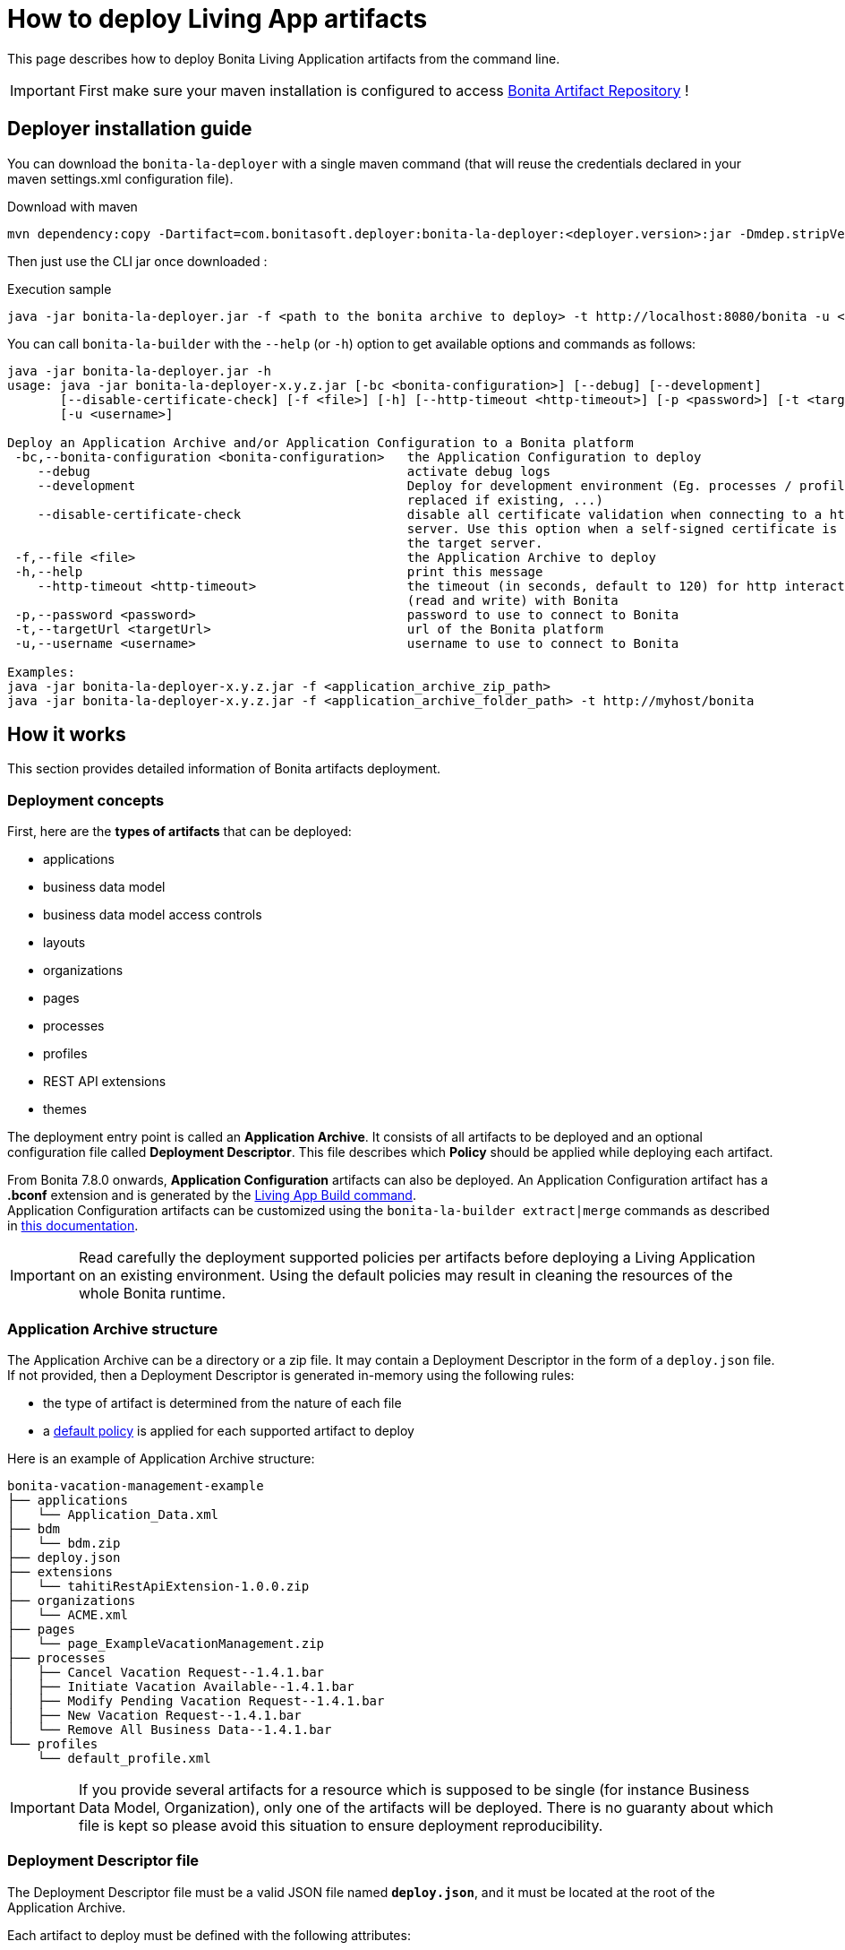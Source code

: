 = How to deploy Living App artifacts
:description: Deploy a Bonita application archive

:page-aliases: livingapp_build_and_deploy_without_docker.adoc

This page describes how to deploy Bonita Living Application artifacts from the command line.

IMPORTANT: First make sure your maven installation is configured to access xref:{bonitaDocVersion}@bonita:software-extensibility:bonita-repository-access.adoc[Bonita Artifact Repository] !

[#install]
== Deployer installation guide

You can download the `bonita-la-deployer` with a single maven command (that will reuse the credentials declared in your maven settings.xml configuration file).

.Download with maven
[source, bash]
----
mvn dependency:copy -Dartifact=com.bonitasoft.deployer:bonita-la-deployer:<deployer.version>:jar -Dmdep.stripVersion -Dmdep.stripClassifier -DoutputDirectory=./
----

Then just use the CLI jar once downloaded :

.Execution sample
[source, bash]
----
java -jar bonita-la-deployer.jar -f <path to the bonita archive to deploy> -t http://localhost:8080/bonita -u <username> -p <password>
----

You can call `bonita-la-builder` with the `--help` (or `-h`) option to get available options and commands as follows:

[source,bash]
----
java -jar bonita-la-deployer.jar -h
usage: java -jar bonita-la-deployer-x.y.z.jar [-bc <bonita-configuration>] [--debug] [--development]
       [--disable-certificate-check] [-f <file>] [-h] [--http-timeout <http-timeout>] [-p <password>] [-t <targetUrl>]
       [-u <username>]

Deploy an Application Archive and/or Application Configuration to a Bonita platform
 -bc,--bonita-configuration <bonita-configuration>   the Application Configuration to deploy
    --debug                                          activate debug logs
    --development                                    Deploy for development environment (Eg. processes / profiles are
                                                     replaced if existing, ...)
    --disable-certificate-check                      disable all certificate validation when connecting to a https
                                                     server. Use this option when a self-signed certificate is used on
                                                     the target server.
 -f,--file <file>                                    the Application Archive to deploy
 -h,--help                                           print this message
    --http-timeout <http-timeout>                    the timeout (in seconds, default to 120) for http interactions
                                                     (read and write) with Bonita
 -p,--password <password>                            password to use to connect to Bonita
 -t,--targetUrl <targetUrl>                          url of the Bonita platform
 -u,--username <username>                            username to use to connect to Bonita

Examples:
java -jar bonita-la-deployer-x.y.z.jar -f <application_archive_zip_path>
java -jar bonita-la-deployer-x.y.z.jar -f <application_archive_folder_path> -t http://myhost/bonita
----

== How it works

This section provides detailed information of Bonita artifacts deployment.

=== Deployment concepts

First, here are the *types of artifacts* that can be deployed:

* applications
* business data model
* business data model access controls
* layouts
* organizations
* pages
* processes
* profiles
* REST API extensions
* themes

The deployment entry point is called an *Application Archive*. It consists of all artifacts to be deployed and an optional configuration file called *Deployment Descriptor*. This file describes which *Policy* should be applied while deploying each artifact.

From Bonita 7.8.0 onwards, *Application Configuration* artifacts can also be deployed. An Application Configuration artifact has a *.bconf* extension and is generated by the xref:builder.adoc#build[Living App Build command]. +
Application Configuration artifacts can be customized using the `bonita-la-builder extract|merge` commands as described in xref:builder.adoc#extract[this documentation].

IMPORTANT: Read carefully the deployment supported policies per artifacts before deploying a Living Application on an existing environment. Using the default policies may result in cleaning the resources of the whole Bonita runtime.

=== Application Archive structure

The Application Archive can be a directory or a zip file. It may contain a Deployment Descriptor in the form of a `deploy.json` file. If not provided, then a Deployment Descriptor is generated in-memory using the following rules:

* the type of artifact is determined from the nature of each file
* a <<supported-policies,default policy>> is applied for each supported artifact to deploy

Here is an example of Application Archive structure:

----
bonita-vacation-management-example
├── applications
│   └── Application_Data.xml
├── bdm
│   └── bdm.zip
├── deploy.json
├── extensions
│   └── tahitiRestApiExtension-1.0.0.zip
├── organizations
│   └── ACME.xml
├── pages
│   └── page_ExampleVacationManagement.zip
├── processes
│   ├── Cancel Vacation Request--1.4.1.bar
│   ├── Initiate Vacation Available--1.4.1.bar
│   ├── Modify Pending Vacation Request--1.4.1.bar
│   ├── New Vacation Request--1.4.1.bar
│   └── Remove All Business Data--1.4.1.bar
└── profiles
    └── default_profile.xml
----

IMPORTANT: If you provide several artifacts for a resource which is supposed to be single (for instance Business Data Model, Organization), only one of the artifacts will be deployed. There is no guaranty about which file is kept so please avoid this situation to ensure deployment reproducibility.


[#deployment_descriptor_file]
=== Deployment Descriptor file

The Deployment Descriptor file must be a valid JSON file named *`deploy.json`*, and it must be located at the root of the Application Archive.

Each artifact to deploy must be defined with the following attributes:

* `file`: (Mandatory) the relative path to the artifact in the Application Archive
* `policy`: (Optional) the name of the policy to apply in case the same artifact is already present in the target Bonita platform. If omitted, then the <<supported-policies,default policy>> of the artifact's type will be applied.

[NOTE]
====
- If a deploy policy is declared in a `deploy.json` file, it overrides the policy specified as a CLI option (like `--development-mode`).
- If no policy is specified in the `deploy.json` file, the policy specified as a CLI option will be applied.
- If no policy at all is specified, production mode will be applied.
====

WARNING: Make sure to add the `--development-mode` option if you want to deploy using Development policies (eg. replace processes and profiles, merge organization data). Otherwise Production deployment policies will be used (eg. existing processes are *left untouched*).

*Example of Deployment Descriptor file*

[source,json]
----
{
  "organization": {
    "file": "organizations/ACME.xml",
    "policy": "MERGE_DUPLICATES"
  },
  "profiles": [
    {
      "file": "profiles/default_profile.xml",
      "policy": "REPLACE_DUPLICATES"
    },
    {
      "file": "profiles/custom_profile.xml",
      "policy": "REPLACE_DUPLICATES"
    }
  ],
  "processes": [
    {
      "file": "processes/New Vacation Request--1.4.1.bar",
      "policy": "IGNORE_DUPLICATES"
    },
    {
      "file": "processes/Initiate Vacation Available--1.4.1.bar"
    }
  ],
  "restAPIExtensions": [
    {
      "file": "extensions/tahitiRestApiExtension-1.0.0.zip"
    }
  ],
  "pages": [
    {
      "file": "pages/page_ExampleVacationManagement.zip"
    }
  ],
  "layouts": [
    {
      "file": "layouts/customLayout1.zip"
    },
    {
      "file": "layouts/customLayout2.zip"
    }
  ],
  "themes": [
      {
        "file": "themes/customTheme1.zip"
      },
      {
        "file": "themes/customTheme2.zip"
      }
    ],
  "applications": [
    {
      "file": "applications/Application_Data.xml",
      "policy": "REPLACE_DUPLICATES"
    }
  ],
  "businessDataModel": {
    "file": "bdm/bdm.zip"
  },
  "bdmAccessControl": {
    "file": "bdm/bdm-access-control.xml"
  }
}
----

[#supported-policies]
=== Supported Policies

* Applications:
** `FAIL_ON_DUPLICATES`: deployment fails if the `Application` or `ApplicationPage` already exists
** `REPLACE_DUPLICATES`: **(default)** if the `Application` or `ApplicationPage` already exists, the existing one is deleted, and the new one is deployed
* Organization:
** `FAIL_ON_DUPLICATES`: if an item already exists, the deployment fails and is reverted to the previous state
** `IGNORE_DUPLICATES`: existing items are kept
** `MERGE_DUPLICATES`: **(default)** existing items in the current organization are updated to have the values of the item in the imported organization
* Processes:
** `FAIL_ON_DUPLICATES`: if the process already exists (same `name` and `version`), the deployment fails
** `IGNORE_DUPLICATES`: only deploys a process when it does not already exist (same `name` and `version`)
** `REPLACE_DUPLICATES`: **(default)** if the process already exists (same `name` and `version`), the existing one is deleted and the new one is deployed. As a reminder, deleting a process means: disable the process, delete all related cases and delete the process

The following artifacts are used with **implicit policies**. It means that you do not have to declare those policies in the Deployment Descriptor file. There is no other policy available for those artifacts.

* Business Data Model: `REPLACE_DUPLICATES`
* BDM access control: `REPLACE_DUPLICATES`
* Layouts: `REPLACE_DUPLICATES`
* Pages: `REPLACE_DUPLICATES`
* Profiles: `REPLACE_DUPLICATES`
* REST API extensions: `REPLACE_DUPLICATES`
* Themes: `REPLACE_DUPLICATES`

=== Caveats

* `FAIL` policy implies that the deployment stops right after the failure meaning that subsequent elements of the deployment are not deployed at all.
* Prior to deploying a Business Data Model, xref:{bonitaDocVersion}@bonita::pause-and-resume-bpm-services.adoc[the Bonita tenant is paused]. So a downtime of the tenant occurs. The tenant is resumed after the deployment of the BDM.
* REST API extension authorizations are not configured as part of the deployment process. They have to be configured while provisioning the Bonita platform.

[#preconfigured_deployment_policies]
=== Preconfigured deployment policies

==== Production mode

- Organization: `IGNORE_DUPLICATES`
- Process: `IGNORE_DUPLICATES`
- Profile: `IGNORE_IF_ANY_EXISTS`
- Application: `REPLACE_DUPLICATES`

==== Development mode

- Organization: `MERGE_DUPLICATES`
- Process: `REPLACE_DUPLICATES`
- Profile: `REPLACE_DUPLICATES`
- Application: `REPLACE_DUPLICATES`
